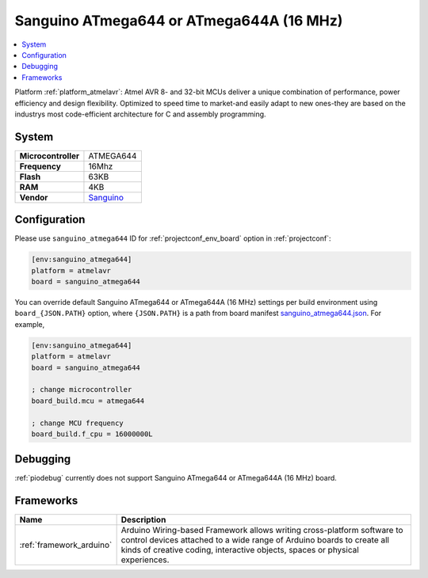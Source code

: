 ..  Copyright (c) 2014-present PlatformIO <contact@platformio.org>
    Licensed under the Apache License, Version 2.0 (the "License");
    you may not use this file except in compliance with the License.
    You may obtain a copy of the License at
       http://www.apache.org/licenses/LICENSE-2.0
    Unless required by applicable law or agreed to in writing, software
    distributed under the License is distributed on an "AS IS" BASIS,
    WITHOUT WARRANTIES OR CONDITIONS OF ANY KIND, either express or implied.
    See the License for the specific language governing permissions and
    limitations under the License.

.. _board_atmelavr_sanguino_atmega644:

Sanguino ATmega644 or ATmega644A (16 MHz)
=========================================

.. contents::
    :local:

Platform :ref:`platform_atmelavr`: Atmel AVR 8- and 32-bit MCUs deliver a unique combination of performance, power efficiency and design flexibility. Optimized to speed time to market-and easily adapt to new ones-they are based on the industrys most code-efficient architecture for C and assembly programming.

System
------

.. list-table::

  * - **Microcontroller**
    - ATMEGA644
  * - **Frequency**
    - 16Mhz
  * - **Flash**
    - 63KB
  * - **RAM**
    - 4KB
  * - **Vendor**
    - `Sanguino <https://github.com/Lauszus/Sanguino?utm_source=platformio&utm_medium=docs>`__


Configuration
-------------

Please use ``sanguino_atmega644`` ID for :ref:`projectconf_env_board` option in :ref:`projectconf`:

.. code-block:: ini

  [env:sanguino_atmega644]
  platform = atmelavr
  board = sanguino_atmega644

You can override default Sanguino ATmega644 or ATmega644A (16 MHz) settings per build environment using
``board_{JSON.PATH}`` option, where ``{JSON.PATH}`` is a path from
board manifest `sanguino_atmega644.json <https://github.com/platformio/platform-atmelavr/blob/master/boards/sanguino_atmega644.json>`_. For example,

.. code-block:: ini

  [env:sanguino_atmega644]
  platform = atmelavr
  board = sanguino_atmega644

  ; change microcontroller
  board_build.mcu = atmega644

  ; change MCU frequency
  board_build.f_cpu = 16000000L

Debugging
---------
:ref:`piodebug` currently does not support Sanguino ATmega644 or ATmega644A (16 MHz) board.

Frameworks
----------
.. list-table::
    :header-rows:  1

    * - Name
      - Description

    * - :ref:`framework_arduino`
      - Arduino Wiring-based Framework allows writing cross-platform software to control devices attached to a wide range of Arduino boards to create all kinds of creative coding, interactive objects, spaces or physical experiences.